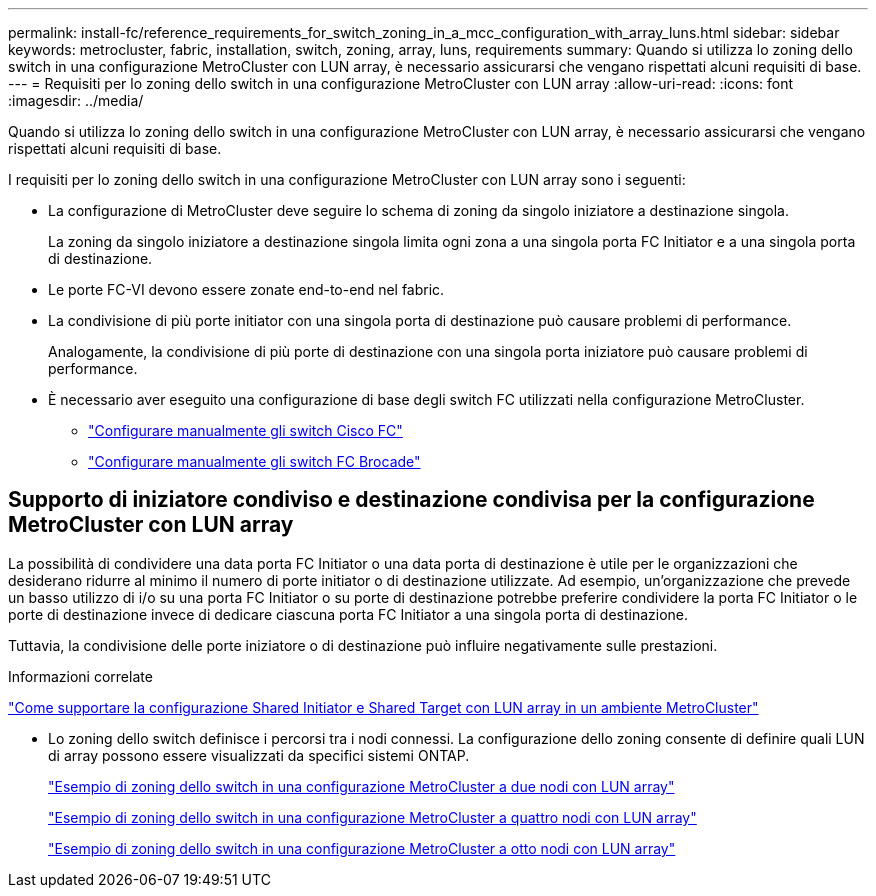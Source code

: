 ---
permalink: install-fc/reference_requirements_for_switch_zoning_in_a_mcc_configuration_with_array_luns.html 
sidebar: sidebar 
keywords: metrocluster, fabric, installation, switch, zoning, array, luns, requirements 
summary: Quando si utilizza lo zoning dello switch in una configurazione MetroCluster con LUN array, è necessario assicurarsi che vengano rispettati alcuni requisiti di base. 
---
= Requisiti per lo zoning dello switch in una configurazione MetroCluster con LUN array
:allow-uri-read: 
:icons: font
:imagesdir: ../media/


[role="lead"]
Quando si utilizza lo zoning dello switch in una configurazione MetroCluster con LUN array, è necessario assicurarsi che vengano rispettati alcuni requisiti di base.

I requisiti per lo zoning dello switch in una configurazione MetroCluster con LUN array sono i seguenti:

* La configurazione di MetroCluster deve seguire lo schema di zoning da singolo iniziatore a destinazione singola.
+
La zoning da singolo iniziatore a destinazione singola limita ogni zona a una singola porta FC Initiator e a una singola porta di destinazione.

* Le porte FC-VI devono essere zonate end-to-end nel fabric.
* La condivisione di più porte initiator con una singola porta di destinazione può causare problemi di performance.
+
Analogamente, la condivisione di più porte di destinazione con una singola porta iniziatore può causare problemi di performance.

* È necessario aver eseguito una configurazione di base degli switch FC utilizzati nella configurazione MetroCluster.
+
** link:task_fcsw_cisco_configure_a_cisco_switch_supertask.html["Configurare manualmente gli switch Cisco FC"]
** link:ask_fcsw_brocade_configure_the_brocade_fc_switches_supertask.html["Configurare manualmente gli switch FC Brocade"]






== Supporto di iniziatore condiviso e destinazione condivisa per la configurazione MetroCluster con LUN array

La possibilità di condividere una data porta FC Initiator o una data porta di destinazione è utile per le organizzazioni che desiderano ridurre al minimo il numero di porte initiator o di destinazione utilizzate. Ad esempio, un'organizzazione che prevede un basso utilizzo di i/o su una porta FC Initiator o su porte di destinazione potrebbe preferire condividere la porta FC Initiator o le porte di destinazione invece di dedicare ciascuna porta FC Initiator a una singola porta di destinazione.

Tuttavia, la condivisione delle porte iniziatore o di destinazione può influire negativamente sulle prestazioni.

.Informazioni correlate
https://kb.netapp.com/Advice_and_Troubleshooting/Data_Protection_and_Security/MetroCluster/How_to_support_Shared_Initiator_and_Shared_Target_configuration_with_Array_LUNs_in_a_MetroCluster_environment["Come supportare la configurazione Shared Initiator e Shared Target con LUN array in un ambiente MetroCluster"]

* Lo zoning dello switch definisce i percorsi tra i nodi connessi. La configurazione dello zoning consente di definire quali LUN di array possono essere visualizzati da specifici sistemi ONTAP.
+
link:concept_example_of_switch_zoning_in_a_two_node_mcc_configuration_with_array_luns.html["Esempio di zoning dello switch in una configurazione MetroCluster a due nodi con LUN array"]

+
link:concept_example_of_switch_zoning_in_a_four_node_mcc_configuration_with_array_luns.html["Esempio di zoning dello switch in una configurazione MetroCluster a quattro nodi con LUN array"]

+
link:concept_example_of_switch_zoning_in_an_eight_node_mcc_configuration_with_array_luns.html["Esempio di zoning dello switch in una configurazione MetroCluster a otto nodi con LUN array"]


